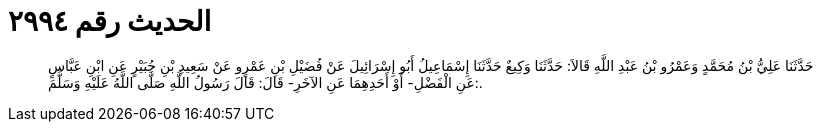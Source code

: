
= الحديث رقم ٢٩٩٤

[quote.hadith]
حَدَّثَنَا عَلِيُّ بْنُ مُحَمَّدٍ وَعَمْرُو بْنُ عَبْدِ اللَّهِ قَالاَ: حَدَّثَنَا وَكِيعٌ حَدَّثَنَا إِسْمَاعِيلُ أَبُو إِسْرَائِيلَ عَنْ فُضَيْلِ بْنِ عَمْرٍو عَنْ سَعِيدِ بْنِ جُبَيْرٍ عَنِ ابْنِ عَبَّاسٍ عَنِ الْفَضْلِ- أَوْ أَحَدِهِمَا عَنِ الآخَرِ- قَالَ: قَالَ رَسُولُ اللَّهِ صَلَّى اللَّهُ عَلَيْهِ وَسَلَّمَ:.